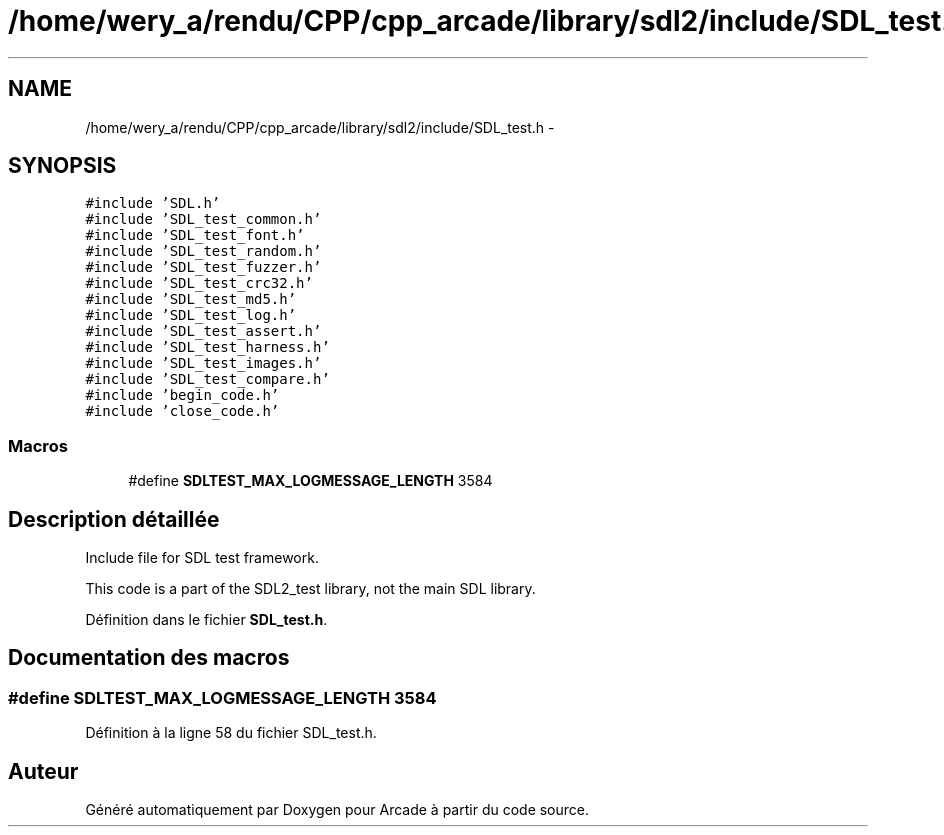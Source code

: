 .TH "/home/wery_a/rendu/CPP/cpp_arcade/library/sdl2/include/SDL_test.h" 3 "Mercredi 30 Mars 2016" "Version 1" "Arcade" \" -*- nroff -*-
.ad l
.nh
.SH NAME
/home/wery_a/rendu/CPP/cpp_arcade/library/sdl2/include/SDL_test.h \- 
.SH SYNOPSIS
.br
.PP
\fC#include 'SDL\&.h'\fP
.br
\fC#include 'SDL_test_common\&.h'\fP
.br
\fC#include 'SDL_test_font\&.h'\fP
.br
\fC#include 'SDL_test_random\&.h'\fP
.br
\fC#include 'SDL_test_fuzzer\&.h'\fP
.br
\fC#include 'SDL_test_crc32\&.h'\fP
.br
\fC#include 'SDL_test_md5\&.h'\fP
.br
\fC#include 'SDL_test_log\&.h'\fP
.br
\fC#include 'SDL_test_assert\&.h'\fP
.br
\fC#include 'SDL_test_harness\&.h'\fP
.br
\fC#include 'SDL_test_images\&.h'\fP
.br
\fC#include 'SDL_test_compare\&.h'\fP
.br
\fC#include 'begin_code\&.h'\fP
.br
\fC#include 'close_code\&.h'\fP
.br

.SS "Macros"

.in +1c
.ti -1c
.RI "#define \fBSDLTEST_MAX_LOGMESSAGE_LENGTH\fP   3584"
.br
.in -1c
.SH "Description détaillée"
.PP 
Include file for SDL test framework\&.
.PP
This code is a part of the SDL2_test library, not the main SDL library\&. 
.PP
Définition dans le fichier \fBSDL_test\&.h\fP\&.
.SH "Documentation des macros"
.PP 
.SS "#define SDLTEST_MAX_LOGMESSAGE_LENGTH   3584"

.PP
Définition à la ligne 58 du fichier SDL_test\&.h\&.
.SH "Auteur"
.PP 
Généré automatiquement par Doxygen pour Arcade à partir du code source\&.
